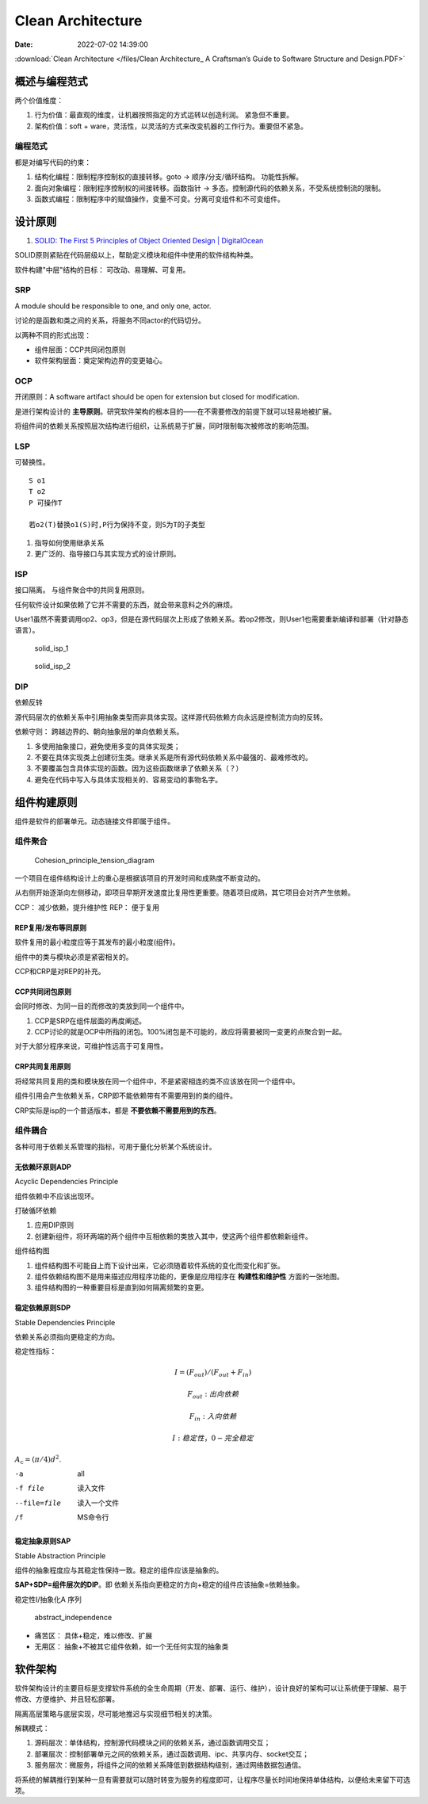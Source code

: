 =====================
Clean Architecture
=====================

:Date:   2022-07-02 14:39:00


:download:`Clean Architecture </files/Clean Architecture_ A Craftsman’s Guide to Software Structure and Design.PDF>`


概述与编程范式
=========================

两个价值维度：

1. 行为价值：最直观的维度，让机器按照指定的方式运转以创造利润。 紧急但不重要。
2. 架构价值：soft + ware，灵活性，以灵活的方式来改变机器的工作行为。重要但不紧急。   

编程范式
------------
都是对编写代码的约束：

1. 结构化编程：限制程序控制权的直接转移。goto -> 顺序/分支/循环结构。 功能性拆解。
2. 面向对象编程：限制程序控制权的间接转移。函数指针 -> 多态。控制源代码的依赖关系，不受系统控制流的限制。
3. 函数式编程：限制程序中的赋值操作，变量不可变。分离可变组件和不可变组件。




设计原则
===========
1. `SOLID: The First 5 Principles of Object Oriented Design | DigitalOcean  <https://www.digitalocean.com/community/conceptual_articles/s-o-l-i-d-the-first-five-principles-of-object-oriented-design#interface-segregation-principle>`__

SOLID原则紧贴在代码层级以上，帮助定义模块和组件中使用的软件结构种类。

软件构建"中层"结构的目标： 可改动、易理解、可复用。

SRP
--------------
A module should be responsible to one, and only one, actor.

讨论的是函数和类之间的关系，将服务不同actor的代码切分。

以两种不同的形式出现：

- 组件层面：CCP共同闭包原则
- 软件架构层面：奠定架构边界的变更轴心。


OCP
----------
开闭原则：A software artifact should be open for extension but closed for modification.

是进行架构设计的 **主导原则**。研究软件架构的根本目的——在不需要修改的前提下就可以轻易地被扩展。


将组件间的依赖关系按照层次结构进行组织，让系统易于扩展，同时限制每次被修改的影响范围。

LSP
----------
可替换性。

::

    S o1
    T o2
    P 可操作T
    
    若o2(T)替换o1(S)时,P行为保持不变，则S为T的子类型


1. 指导如何使用继承关系
2. 更广泛的、指导接口与其实现方式的设计原则。


ISP
------
接口隔离。 与组件聚合中的共同复用原则。

任何软件设计如果依赖了它并不需要的东西，就会带来意料之外的麻烦。


User1虽然不需要调用op2、op3，但是在源代码层次上形成了依赖关系。若op2修改，则User1也需要重新编译和部署（针对静态语言）。

.. figure:: /images/solid_isp_1.jpg
   :scale: 50%

   solid_isp_1


.. figure:: /images/solid_isp_2.jpg
   :scale: 60%

   solid_isp_2


DIP
-------
依赖反转

源代码层次的依赖关系中引用抽象类型而非具体实现。这样源代码依赖方向永远是控制流方向的反转。

依赖守则： 跨越边界的、朝向抽象层的单向依赖关系。

1. 多使用抽象接口，避免使用多变的具体实现类；
2. 不要在具体实现类上创建衍生类。继承关系是所有源代码依赖关系中最强的、最难修改的。
3. 不要覆盖包含具体实现的函数。因为这些函数继承了依赖关系（？）
4. 避免在代码中写入与具体实现相关的、容易变动的事物名字。

组件构建原则
===============
组件是软件的部署单元。动态链接文件即属于组件。


组件聚合
-----------

.. figure:: /images/Cohesion_principle_tension_diagram.jpg
   :scale: 100%

   Cohesion_principle_tension_diagram


一个项目在组件结构设计上的重心是根据该项目的开发时间和成熟度不断变动的。

从右侧开始逐渐向左侧移动，即项目早期开发速度比复用性更重要。随着项目成熟，其它项目会对齐产生依赖。

CCP： 减少依赖，提升维护性
REP： 便于复用


REP复用/发布等同原则
~~~~~~~~~~~~~~~~~~~~~~~~
软件复用的最小粒度应等于其发布的最小粒度(组件)。

组件中的类与模块必须是紧密相关的。

CCP和CRP是对REP的补充。



CCP共同闭包原则
~~~~~~~~~~~~~~~~~~~~~~~~~~
会同时修改、为同一目的而修改的类放到同一个组件中。 

1. CCP是SRP在组件层面的再度阐述。
2. CCP讨论的就是OCP中所指的闭包。100%闭包是不可能的，故应将需要被同一变更的点聚合到一起。

对于大部分程序来说，可维护性远高于可复用性。

CRP共同复用原则
~~~~~~~~~~~~~~~~~~~~

将经常共同复用的类和模块放在同一个组件中，不是紧密相连的类不应该放在同一个组件中。

组件引用会产生依赖关系，CRP即不能依赖带有不需要用到的类的组件。

CRP实际是isp的一个普适版本，都是 **不要依赖不需要用到的东西**。

组件耦合
------------
各种可用于依赖关系管理的指标，可用于量化分析某个系统设计。


无依赖环原则ADP
~~~~~~~~~~~~~~~~~
Acyclic Dependencies Principle

组件依赖中不应该出现环。

打破循环依赖

1. 应用DIP原则
2. 创建新组件，将环两端的两个组件中互相依赖的类放入其中，使这两个组件都依赖新组件。


组件结构图

1. 组件结构图不可能自上而下设计出来，它必须随着软件系统的变化而变化和扩张。
2. 组件依赖结构图不是用来描述应用程序功能的，更像是应用程序在 **构建性和维护性** 方面的一张地图。
3. 组件结构图的一种重要目标是直到如何隔离频繁的变更。

稳定依赖原则SDP
~~~~~~~~~~~~~~~~
Stable Dependencies Principle

依赖关系必须指向更稳定的方向。

稳定性指标： 

.. math::

  I = (F_out)/(F_out + F_in)

  F_out : 出向依赖

  F_in  : 入向依赖

  I     : 稳定性，0-完全稳定

:math:`A_\text{c} = (\pi/4) d^2`.

-a  all
-f file  读入文件
--file=file  读入一个文件
/f  MS命令行

稳定抽象原则SAP
~~~~~~~~~~~~~~~~~
Stable Abstraction Principle

组件的抽象程度应与其稳定性保持一致。稳定的组件应该是抽象的。

**SAP+SDP=组件层次的DIP**。即 依赖关系指向更稳定的方向+稳定的组件应该抽象=依赖抽象。


稳定性I/抽象化A 序列

.. figure:: /images/abstract_independence.jpg
   :scale: 100%

   abstract_independence


- 痛苦区： 具体+稳定，难以修改、扩展
- 无用区： 抽象+不被其它组件依赖，如一个无任何实现的抽象类


软件架构
===========

软件架构设计的主要目标是支撑软件系统的全生命周期（开发、部署、运行、维护），设计良好的架构可以让系统便于理解、易于修改、方便维护、并且轻松部署。

隔离高层策略与底层实现，尽可能地推迟与实现细节相关的决策。


解耦模式：

1. 源码层次：单体结构，控制源代码模块之间的依赖关系，通过函数调用交互；
2. 部署层次：控制部署单元之间的依赖关系，通过函数调用、ipc、共享内存、socket交互；
3. 服务层次：微服务，将组件之间的依赖关系降低到数据结构级别，通过网络数据包通信。

将系统的解耦推行到某种一旦有需要就可以随时转变为服务的程度即可，让程序尽量长时间地保持单体结构，以便给未来留下可选项。
